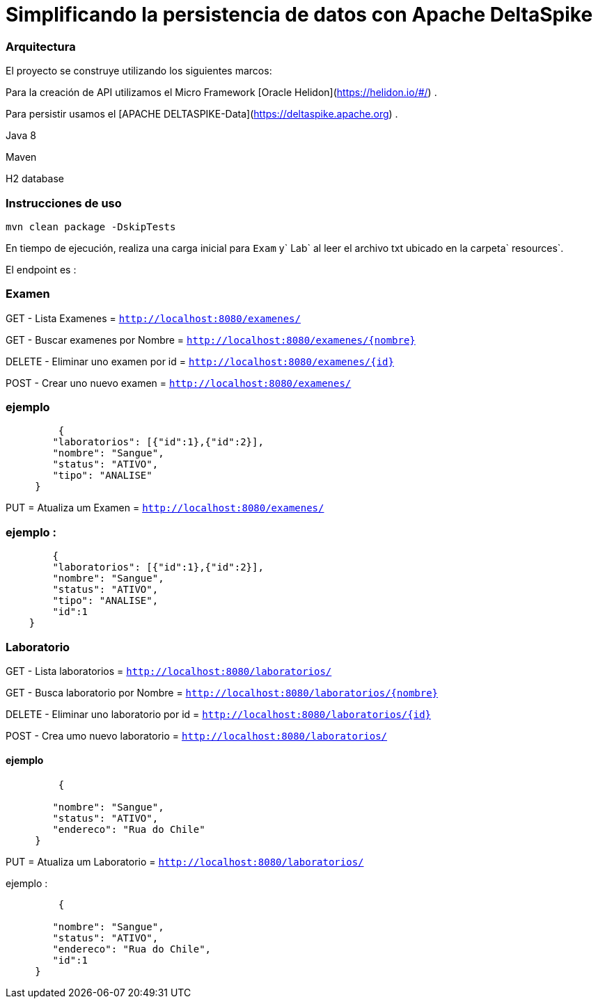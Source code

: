 = Simplificando la persistencia de datos con Apache DeltaSpike

=== Arquitectura 

El proyecto se construye utilizando los siguientes marcos:

Para la creación de API utilizamos el Micro Framework [Oracle Helidon](https://helidon.io/#/) .

Para persistir usamos el [APACHE DELTASPIKE-Data](https://deltaspike.apache.org) .

Java 8

Maven

H2 database 

=== Instrucciones de uso

[source,bash]
----
mvn clean package -DskipTests
----

En tiempo de ejecución, realiza una carga inicial para `Exam` y` Lab` al leer el archivo txt ubicado en la carpeta` resources`.

El endpoint es : 

=== Examen

GET - Lista Examenes = `http://localhost:8080/examenes/`

GET - Buscar examenes por Nombre = `http://localhost:8080/examenes/{nombre}`

DELETE - Eliminar uno examen por id = `http://localhost:8080/examenes/{id}`

POST - Crear uno nuevo examen = `http://localhost:8080/examenes/`

=== ejemplo

[source,json]
----
	 {
        "laboratorios": [{"id":1},{"id":2}],
        "nombre": "Sangue",
        "status": "ATIVO",
        "tipo": "ANALISE"
     }
----

PUT = Atualiza um Examen = `http://localhost:8080/examenes/`

=== ejemplo :
[source,json]
----
	{   
        "laboratorios": [{"id":1},{"id":2}],
        "nombre": "Sangue",
        "status": "ATIVO",
        "tipo": "ANALISE",
        "id":1
    }
----

=== Laboratorio

GET - Lista laboratorios = `http://localhost:8080/laboratorios/`

GET - Busca laboratorio por Nombre = `http://localhost:8080/laboratorios/{nombre}`

DELETE - Eliminar uno laboratorio por id = `http://localhost:8080/laboratorios/{id}`

POST - Crea umo nuevo laboratorio = `http://localhost:8080/laboratorios/`

==== ejemplo
[souce,json]
----
	 {

        "nombre": "Sangue",
        "status": "ATIVO",
        "endereco": "Rua do Chile"
     }
----

PUT = Atualiza um Laboratorio = `http://localhost:8080/laboratorios/`

ejemplo :
[source,json]
----
	 {

        "nombre": "Sangue",
        "status": "ATIVO",
        "endereco": "Rua do Chile",
        "id":1
     }
----